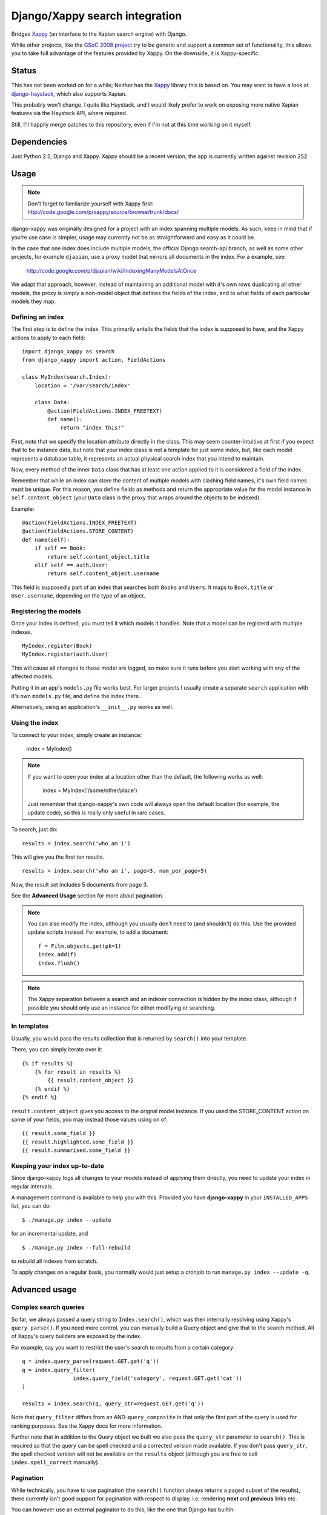 ===============================
Django/Xappy search integration
===============================

Bridges Xappy_ (an interface to the Xapian search engine) with Django.

While other projects, like the `GSoC 2008 project
<http://code.google.com/p/djangosearch/>`_ try to be generic
and support a common set of functionality, this allows you to take
full advantage of the features provided by Xappy. On the downside, it
is Xappy-specific.


Status
======

This has not been worked on for a while; Neither has the Xappy_ library this
is based on. You may want to have a look at `django-haystack`_,
which also supports Xapian.

This probably won't change. I quite like Haystack, and I would likely
prefer to work on exposing more native Xapian features via the Haystack
API, where required.

Still, I'll happily merge patches to this repository, even if I'm not
at this time working on it myself.


.. _Xappy: http://code.google.com/p/xappy/
.. _django-haystack: http://haystacksearch.org/


Dependencies
============

Just Python 2.5, Django and Xappy. Xappy should be a recent version,
the app is currently written against revision 252.


Usage
=====

.. admonition:: Note

    Don't forget to familarize yourself with Xappy first:
    http://code.google.com/p/xappy/source/browse/trunk/docs/

django-xappy was originally designed for a project with an index
spanning multiple models. As such, keep in mind that if you're use case
is simpler, usage may currently not be as straightforward and easy as
it could be.

In the case that one index does include multiple models, the official
Django search-api branch, as well as some other projects, for example
``djapian``, use a proxy model that mirrors all documents in the index.
For a example, see:

    http://code.google.com/p/djapian/wiki/IndexingManyModelsAtOnce

We adapt that approach, however, instead of maintaining an additional
model with it's own rows duplicating all other models, the proxy is
simply a non-model object that defines the fields of the index, and to
what fields of each particular models they map.

Defining an index
-----------------

The first step is to define the index. This primarily entails the fields
that the index is supposed to have, and the Xappy actions to apply to
each field::

    import django_xappy as search
    from django_xappy import action, FieldActions

    class MyIndex(search.Index):
        location = '/var/search/index'

        class Data:
            @action(FieldActions.INDEX_FREETEXT)
            def name():
                return "index this!"

First, note that we specify the location attribute directly in the class.
This may seem counter-intuitive at first if you expect that to be
instance data, but note that your index class is not a template for just
some index, but, like each model represents a database table, it
represents an actual physical search index that you intend to maintain.

Now, every method of the inner ``Data`` class that has at least one
action applied to it is considered a field of the index.

Remember that while an index can store the content of multiple models
with clashing field names, it's own field names must be unique. For this
reason, you define fields as methods and return the appropriate value for
the model instance in ``self.content_object`` (your ``Data`` class is
the proxy that wraps around the objects to be indexed).

Example::

    @action(FieldActions.INDEX_FREETEXT)
    @action(FieldActions.STORE_CONTENT)
    def name(self):
        if self == Book:
            return self.content_object.title
        elif self == auth.User:
            return self.content_object.username

This field is supposedly part of an index that searches both ``Books``
and ``Users``. It maps to ``Book.title`` or ``User.username``, depending
on the type of an object.

Registering the models
----------------------

Once your index is defined, you must tell it which models it handles.
Note that a model can be registerd with multiple indexes.

::

    MyIndex.register(Book)
    MyIndex.register(auth.User)

This will cause all changes to those model are logged, so make sure it
runs before you start working with any of the affected models.

Putting it in an app's ``models.py`` file works best. For larger
projects I usually create a separate ``search`` application with it's
own ``models.py`` file, and define the index there.

Alternatively, using an application's ``__init__.py`` works as well.

Using the index
---------------

To connect to your index, simply create an instance:

    index = MyIndex()

.. admonition:: Note

    If you want to open your index at a location other than the default,
    the following works as well:

        index = MyIndex('/some/other/place')

    Just remember that django-xappy's own code will always open the
    default location (for example, the update code), so this is really
    only useful in rare cases.

To search, just do::

    results = index.search('who am i')

This will give you the first ten results.

::

    results = index.search('who am i', page=3, num_per_page=5)

Now, the result set includes 5 documents from page 3.

See the **Advanced Usage** section for more about pagination.

.. admonition:: Note

    You can also modify the index, although you usually don't need to
    (and shouldn't) do this. Use the provided update scripts instead.
    For example, to add a document::

        f = Film.objects.get(pk=1)
        index.add(f)
        index.flush()

.. admonition:: Note

    The Xappy separation between a search and an indexer connection is
    hidden by the index class, although if possible you should only use
    an instance for either modifying or searching.

In templates
------------

Usually, you would pass the results collection that is returned by
``search()`` into your template.

There, you can simply iterate over it::

    {% if results %}
        {% for result in results %}
            {{ result.content_object }}
        {% endif %}
    {% endif %}

``result.content_object`` gives you access to the orignal model
instance. If you used the STORE_CONTENT action on some of your
fields, you may instead those values using on of::

    {{ result.some_field }}
    {{ result.highlighted.some_field }}
    {{ result.summarised.some_field }}

Keeping your index up-to-date
-----------------------------

Since django-xappy logs all changes to your models instead of applying
them directly, you need to update your index in regular intervals.

A management command is available to help you with this. Provided you
have **django-xappy** in your ``INSTALLED_APPS`` list, you can do::

    $ ./manage.py index --update

for an incremental update, and

::

    $ ./manage.py index --full-rebuild

to rebuild all indexes from scratch.

To apply changes on a regular basis, you normally would just setup a
cronjob to run ``manage.py index --update -q``.

.. admonition Note on using multiple indexes

    Due to the way the model change log is stored (with only one
    record per change), it is currently not possible to update
    indexes selectively. There is no way to track which change has
    already been applied to which index.


Advanced usage
==============

Complex search queries
----------------------

So far, we always passed a query string to ``Index.search()``, which was
then internally resolving using Xappy's ``query_parse()``. If you need
more  control, you can manually build a Query object and give that to
the search method. All of Xappy's query builders are exposed by the
index.

For example, say you want to restrict the user's search to results from
a certain category::

	q = index.query_parse(request.GET.get('q'))
	q = index.query_filter(
			index.query_field('category', request.GET.get('cat'))
	)

	results = index.search(q, query_str=request.GET.get('q'))

Note that ``query_filter`` differs from an AND-``query_composite`` in
that only the first part of the query is used for ranking purposes. See
the Xappy docs for more information.

Further note that in addition to the Query object we built we also pass
the ``query_str`` parameter to ``search()``. This is required so that
the query can be spell checked and a corrected version made available.
If you don't pass ``query_str``, the spell checked version will not be
available on the ``results`` object (although you are free to call
``index.spell_correct`` manually).

Pagination
----------

While technically, you have to use pagination (the ``search()`` function
always returns a paged subset of the results), there currently isn't good
support for pagination with respect to display, i.e. rendering **next**
and **previous** links etc.

You can however use an external paginator to do this, like the one that
Django has builtin::

    from django.core.paginator import Paginator
    Paginator(results, num_per_page).page(page)

Just make sure that the ``num_per_page`` and ``page`` values are the same
that you passed into ``search()``.

Multiple field values
---------------------

Sometimes, you may want to add a field multiple times to the index, for
example, if you are using the TAG action. To do this, simply make your
data function a generator::

	class Data:
		@action(FieldActions.TAG)
		def tags(self):
			for tag in self.content_object.tags:
				yield tag.name

Partial model registration
--------------------------

Rather than registering a full model, you can also just pass a queryset
to ``register``::

    MyIndex.register(Book.objects.all(is_public=True))

This will ensure that only ``Book`` objects that match the given query
will end up in the index. As you can see in the example, this can be
useful e.g. for excluding private objects from the index. Note however,
that while updating the public status of an existing object to True will
make the object appear in the index due to "add" and "update" being
synonymous, switching an existing object to be private would not delete
it from the index. This may improve in the future (see also TODO section).

Custom update scripts
---------------------

If you don't like to use the management command, you can create a
standalone update script. A default script is provided that you
can easily wrap around::

    # 1) SETUP DJANGO
    ...

    # 2) RUN SCRIPT
    from django_xappy.scripts import update
    update.main()

Keep in mind that you **have** to do step 1 and setup your project's
Django environment for this script. For information on how to do this,
see:

    http://www.b-list.org/weblog/2007/sep/22/standalone-django-scripts/

Also, all modules that define an index need to be loaded, or
``update.main`` won't know **what** to update.

``examples\simple\scripts\update_index.py`` shows how this might look.

If you want to further customize things: ``update.main`` wraps around
the lower-level functions ``apply_changes`` and ``rebuild``, which you
can call directly. Of course, you can also manually modify the index as
per your liking, using ``index.update()``, ``index.delete()`` etc.

OpenSearch
----------

Limited functionality to work with OpenSearch is included.

For more information about OpenSearch, see::

    http://www.opensearch.org/
    http://www.opensearch.org/Specifications/OpenSearch/1.1

In ``django_xappy.feeds`` you will find a subclass of Django's own
``syndication.Feed`` that can be used to output a feed for your search
results, while adding the OpenSearch response metadata. You basically
use it like the default ``Feed`` class, defining what data to include
in titles, descriptions etc., with the following specialties:

    * No need to define ``items`` - this will use the list of search
      result automatically.

    * Instead, you need to define ``results``, pointing it to a
      django-xappy search results objects.

    * Optionally, you may set ``spell_suggestion`` to False if you do
      not want to include a spelling correction in the metadata, even
      if would be available.


Incompatible Changes
====================

After 0.1
---------

Revision 19:
	``order_by`` parameter to ``search()`` no longer exists, use the
	Xappy original ``sortby``.

TODO
====
    * Simplify usage for simple cases where an index does not
      spawn multiple models.
    * Port tests from critify project, pay particular attention to
      model inheritance issues.
    * Fail if a data class does not define any fields/actions?
    * Add a "search" management command for some simple index testing.
    * Allow disabling of search result database resolving - when
      outputting the search results, instead of using a resolved model
      instance, one would have to use STORE_CONTENT index fields
      instead. On the plus side, performance would likely improve.
    * Improve the example project with respect to search display (
      model-specific results, result highlighting, ...)
    * Better pagination features. There is no reason why one would have
      to use an external paginator.
    * Support accent normalization (see src/djapian/backend/text.py)
    * When not using a queryset restriction, then during index rebuild,
      model.objects.all() will be used, which may be a custom manager
      with a restrictive default query, while a partial update essentially
      truly handles **all** objects. Both cases should behave the same.
    * If an object is updated, and the update removes it from the queryset
      it's model used to register with the index, the object will not be
      removed from the index; this **could** be done automatically though
      by checking with the queryset during the save-signal handler and
      logging a "delete" change. It would also cost performance though, so
      maybe this should be optional behaviour.